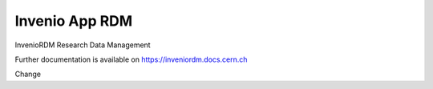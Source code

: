 ..
    Copyright (C) 2019 CERN.
    Copyright (C) 2019 Northwestern University.

    Invenio App RDM is free software; you can redistribute it and/or modify
    it under the terms of the MIT License; see LICENSE file for more details.

=================
 Invenio App RDM
=================

.. image:: https://github.com/inveniosoftware/invenio-app-rdm/workflows/CI/badge.svg
        :target: https://github.com/inveniosoftware/invenio-app-rdm/actions?query=workflow%3ACI

.. image:: https://img.shields.io/coveralls/inveniosoftware/invenio-app-rdm.svg
        :target: https://coveralls.io/r/inveniosoftware/invenio-app-rdm

.. image:: https://img.shields.io/github/license/inveniosoftware/invenio-app-rdm.svg
        :target: https://github.com/inveniosoftware/invenio-app-rdm/blob/master/LICENSE

InvenioRDM Research Data Management

Further documentation is available on
https://inveniordm.docs.cern.ch

Change
